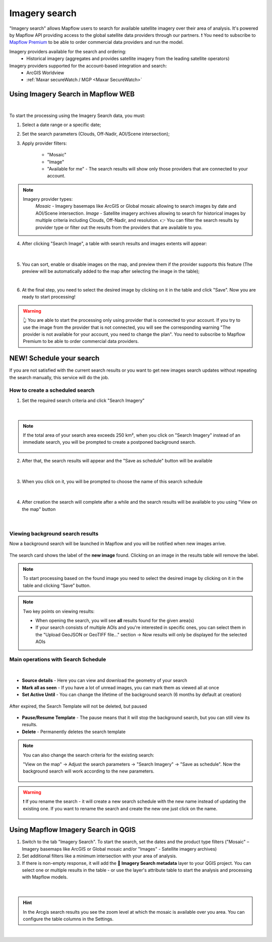 .. _Imagery search  main:

Imagery search
================

"Imagery search" allows Mapflow users to search for available satellite imagery over their area of analysis.
It's powered by Mapflow API providing access to the global satellite data providers through our partners. 
❗️ You need to subscribe to `Mapflow Premium <https://mapflow.ai/pricing>`_ to be able to order commercial data providers and run the model.

Imagery providers available for the search and ordering:
    * Historical imagery (aggregates and provides satellite imagery from the leading satellite operators)

Imagery providers supported for the account-based integration and search:
    * ArcGIS Worldview
    * :ref:`Maxar secureWatch / MGP <Maxar SecureWatch>`

.. seealso::
    Read more about how to use :ref:`Imagery providers` with Mapflow.


Using Imagery Search in Mapflow WEB
------------------------------------

.. image:: _static/historical_data_tab.png
  :alt: Imagery search tab
  :align: center
  :width: 16cm
  :class: with-border no-scaled-link  

|

To start the processing using the Imagery Search data, you must:

1. Select a date range or a specific date;
2. Set the search parameters (Clouds, Off-Nadir, AOI/Scene intersection);
3. Apply provider filters:

    - "Mosaic"
    - "Image"
    - "Available for me" - The search results will show only those providers that are connected to your account.

.. note:: 
  Imagery provider types:
    *Mosaic* - Imagery basemaps like ArcGIS or Global mosaic allowing to search images by date and AOI/Scene intersection.
    *Image* - Satellite imagery archives allowing to search for historical images by multiple criteria including Clouds, Off-Nadir, and resolution.
    👉 You can filter the search results by provider type or filter out the results from the providers that are available to you.

4. After clicking "Search Image", a table with search results and images extents will appear:

.. figure:: _static/historical_data_images.png
  :alt: Imagery search results
  :align: center
  :width: 16cm
  :class: with-border

|

5. You can sort, enable or disable images on the map, and preview them if the provider supports this feature (The preview will be automatically added to the map after selecting the image in the table);

.. image:: _static/search_table.png
  :alt: Search table
  :align: center
  :width: 14cm
  :class: with-border no-scaled-link  

|

6. At the final step, you need to select the desired image by clicking on it in the table and click "Save". Now you are ready to start processing!

.. warning::
    👆️️️️️️ You are able to start the processing only using provider that is connected to your account. If you try to use the image from the provider that is not connected, you will see the corresponding warning "The provider is not available for your account, you need to change the plan". You need to subscribe to Mapflow Premium to be able to order commercial data providers. 


NEW! Schedule your search
----------------------------

If you are not satisfied with the current search results or you want to get new images search updates without repeating the search manually, this service will do the job.

How to create a scheduled search
~~~~~~~~~~~~~~~~~~~~~~~~~~~~~~~~

1. Set the required search criteria and click "Search Imagery"

.. figure:: _static/templates_params.png
  :alt: Templates params
  :align: center
  :width: 13cm
  :class: with-border

|

.. note::
  If the total area of your search area exceeds 250 km², when you click on "Search Imagery" instead of an immediate search, you will be prompted to create a postponed background search. 

    .. figure:: _static/templates_large_area_search.png
       :align: center
       :width: 9cm
       :class: with-border

2. After that, the search results will appear and the "Save as schedule" button will be available

.. figure:: _static/templates_save_button.png
  :alt: Templates save button
  :align: center
  :width: 13cm
  :class: with-border

|

3. When you click on it, you will be prompted to choose the name of this search schedule

.. figure:: _static/templates_schedule_button.png
  :alt: Templates schedule button
  :align: center
  :width: 13cm
  :class: with-border

|

4. After creation the search will complete after a while and the search results will be available to you using "View on the map" button

.. figure:: _static/templates_view_button.png
  :alt: Templates view button
  :align: center
  :width: 9cm
  :class: with-border

|

Viewing background search results
~~~~~~~~~~~~~~~~~~~~~~~~~~~~~~~~~~

.. |alert| image:: _static/alert_icon.png
  :width: 0.5cm
  :class: no-scaled-link


Now a background search will be launched in Mapflow and you will be notified when new images arrive.

.. figure:: _static/templates_new_images.png
  :alt: Templates new images
  :align: center
  :width: 13cm
  :class: with-border

  The search card shows the label |alert| of the **new image** found. Clicking on an image in the results table will remove the label.

.. note::
  To start processing based on the found image you need to select the desired image by clicking on it in the table and clicking “Save” button.

.. note::
  Two key points on viewing results:

  - When opening the search, you will see **all** results found for the given area(s)
  - If your search consists of multiple AOIs and you're interested in specific ones, you can select them in the "Upload GeoJSON or GeoTIFF file..." section → Now results will only be displayed for the selected AOIs


Main operations with Search Schedule
~~~~~~~~~~~~~~~~~~~~~~~~~~~~~~~~~~~~~

.. figure:: _static/templates_menu.png
  :alt: Templates menu
  :align: center
  :width: 9cm
  :class: with-border

|

- **Source details** - Here you can view and download the geometry of your search
- **Mark all as seen** - If you have a lot of unread images, you can mark them as viewed all at once
- **Set Active Until** - You can change the lifetime of the background search (6 months by default at creation)

.. figure:: _static/templates_active_until.png
  :alt: Templates Active Until
  :align: center
  :width: 9cm
  :class: with-border

  After expired, the Search Template will not be deleted, but paused

- **Pause/Resume Template** - The pause means that it will stop the background search, but you can still view its results.
- **Delete** - Permanently deletes the search template

.. note::
    You can also change the search criteria for the existing search:

    "View on the map" → Adjust the search parameters → "Search Imagery" → "Save as schedule". Now the background search will work according to the new parameters.

    .. figure:: _static/templates_update_params.gif
      :alt: Templates menu
      :align: center
      :width: 16cm
      :class: with-border

.. warning::
    ❗️ If you rename the search - it will create a new search schedule with the new name instead of updating the existing one. If you want to rename the search and create the new one just click on the name.

    .. figure:: _static/update_search_name.jpg
      :alt: Templates menu
      :align: center
      :width: 8cm
      :class: with-border no-scaled-link


Using Mapflow Imagery Search in QGIS
--------------------------------------

1. Switch to the tab "Imagery Search". To start the search, set the dates and the product type filters ("Mosaic" – Imagery basemaps like ArcGIS or Global mosaic and/or "Images" - Satellite imagery archives)
2. Set additional filters like a minimum intersection with your area of analysis.
3. If there is non-empty response, it will add the **🔎 Imagery Search metadata** layer to your QGIS project. You can select one or multiple results in the table - or use the layer's attribute table to start the analysis and processing with Mapflow models.

.. figure:: _static/img_search_qgis.png
         :align: center
         :class: with-border no-scaled-link
         :width: 18cm
|

.. hint::
    In the Arcgis search results you see the zoom level at which the mosaic is available over you area. You can configure the table columns in the Settings.

.. figure:: _static/arcgis-new-plugin.gif
         :align: center
         :class: with-border no-scaled-link
         :width: 18cm
|


.. seealso::
   👉 See :ref:`Mapflow <> QGIS` for more information on how to use Imagery Search in Mapflow Web and QGIS plugin.
